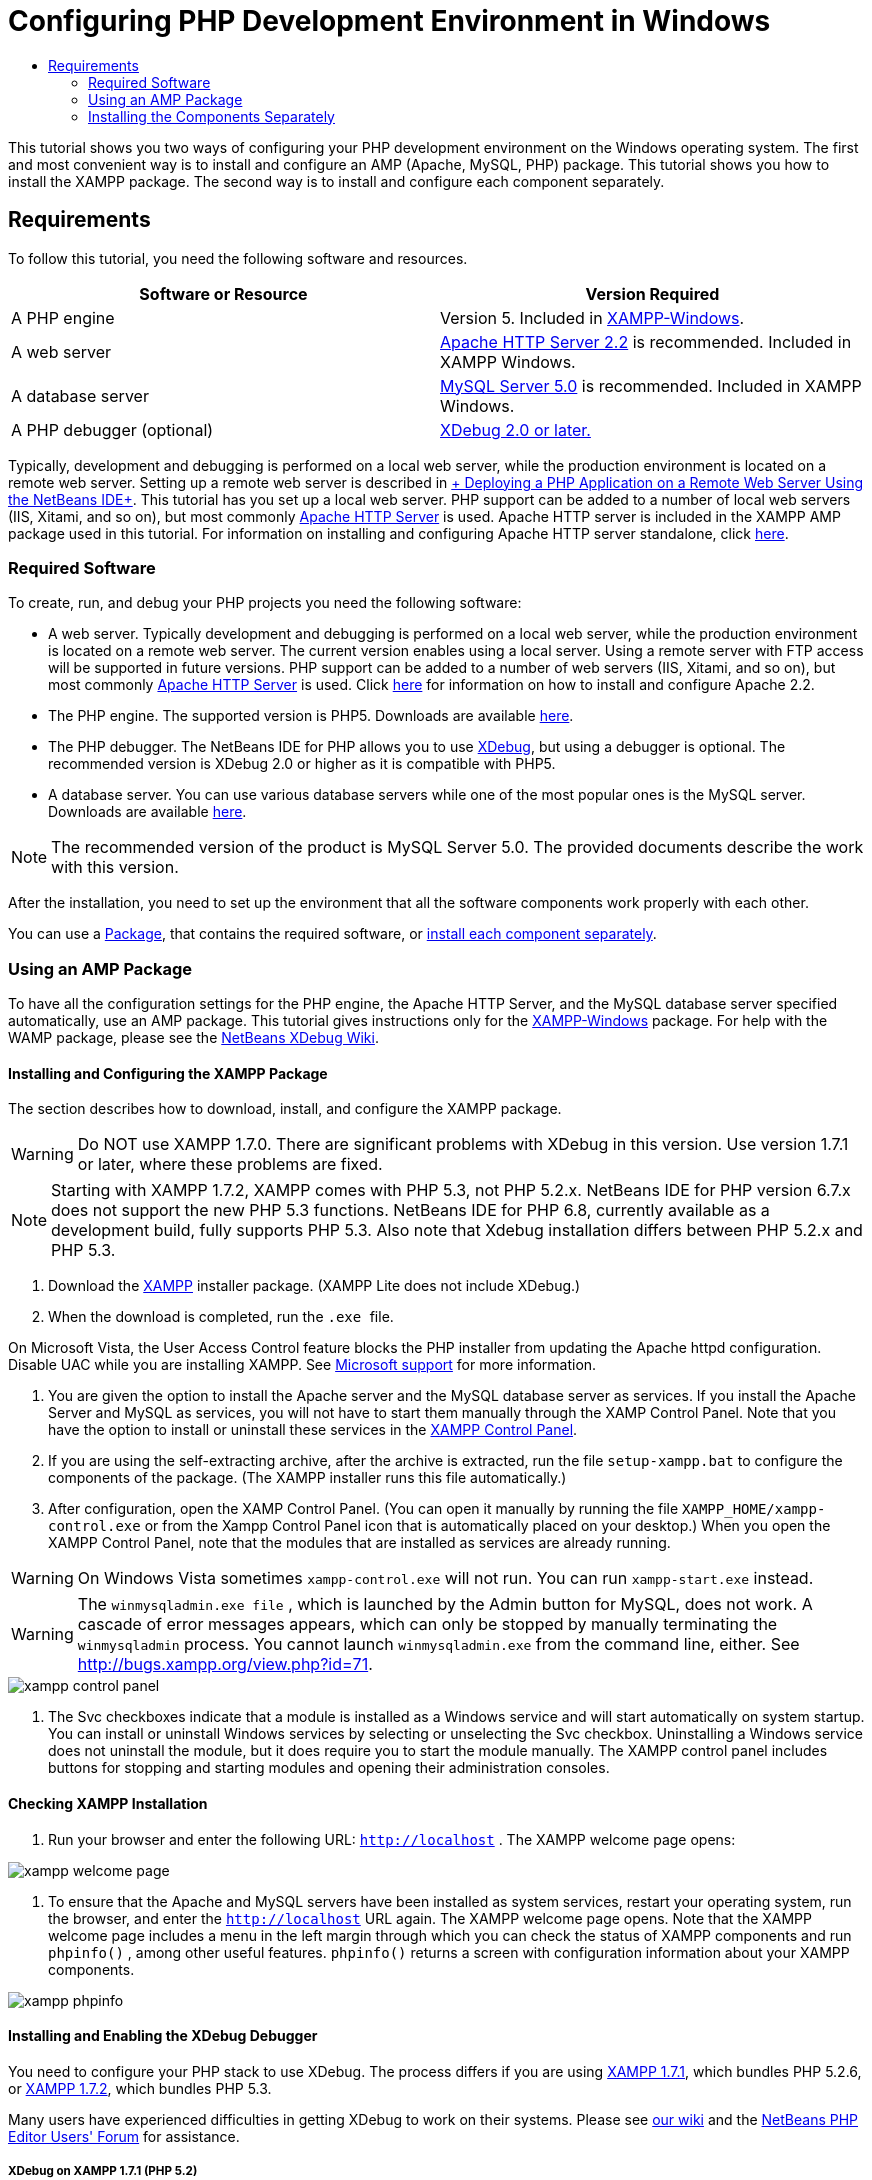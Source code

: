 // 
//     Licensed to the Apache Software Foundation (ASF) under one
//     or more contributor license agreements.  See the NOTICE file
//     distributed with this work for additional information
//     regarding copyright ownership.  The ASF licenses this file
//     to you under the Apache License, Version 2.0 (the
//     "License"); you may not use this file except in compliance
//     with the License.  You may obtain a copy of the License at
// 
//       http://www.apache.org/licenses/LICENSE-2.0
// 
//     Unless required by applicable law or agreed to in writing,
//     software distributed under the License is distributed on an
//     "AS IS" BASIS, WITHOUT WARRANTIES OR CONDITIONS OF ANY
//     KIND, either express or implied.  See the License for the
//     specific language governing permissions and limitations
//     under the License.
//

= Configuring PHP Development Environment in Windows
:jbake-type: tutorial
:jbake-tags: tutorials 
:jbake-status: published
:syntax: true
:icons: font
:source-highlighter: pygments
:toc: left
:toc-title:
:description: Configuring PHP Development Environment in Windows - Apache NetBeans
:keywords: Apache NetBeans, Tutorials, Configuring PHP Development Environment in Windows
:reviewed: 2019-02-02

This tutorial shows you two ways of configuring your PHP development environment on the Windows operating system. The first and most convenient way is to install and configure an AMP (Apache, MySQL, PHP) package. This tutorial shows you how to install the XAMPP package. The second way is to install and configure each component separately.

== Requirements

To follow this tutorial, you need the following software and resources.

|===
|Software or Resource |Version Required 

|A PHP engine |Version 5. Included in link:http://www.apachefriends.org/en/xampp-windows.html[+XAMPP-Windows+]. 

|A web server |link:http://httpd.apache.org/download.cgi[+Apache HTTP Server 2.2+] is recommended.
Included in XAMPP Windows. 

|A database server |link:http://dev.mysql.com/downloads/mysql/5.1.html[+MySQL Server 5.0+] is recommended.
Included in XAMPP Windows. 

|A PHP debugger (optional) |link:http://www.xdebug.org[+XDebug 2.0 or later.+]
 
|===

Typically, development and debugging is performed on a local web server, while the production environment is located on a remote web server. Setting up a remote web server is described in link:./remote-hosting-and-ftp-account.html[+ Deploying a PHP Application on a Remote Web Server Using the NetBeans IDE+]. This tutorial has you set up a local web server. PHP support can be added to a number of local web servers (IIS, Xitami, and so on), but most commonly link:http://httpd.apache.org/download.cgi[+Apache HTTP Server+] is used. Apache HTTP server is included in the XAMPP AMP package used in this tutorial. For information on installing and configuring Apache HTTP server standalone, click link:http://httpd.apache.org/docs/2.2/install.html[+here+].

=== Required Software

To create, run, and debug your PHP projects you need the following software:

* A web server. Typically development and debugging is performed on a local web server, while the production environment is located on a remote web server. The current version enables using a local server. Using a remote server with FTP access will be supported in future versions. PHP support can be added to a number of web servers (IIS, Xitami, and so on), but most commonly link:http://httpd.apache.org/download.cgi[+Apache HTTP Server+] is used. Click link:http://httpd.apache.org/docs/2.2/install.html[+here+] for information on how to install and configure Apache 2.2. 

* The PHP engine. The supported version is PHP5. Downloads are available link:http://www.php.net/downloads.php[+here+].
* The PHP debugger. The NetBeans IDE for PHP allows you to use link:http://www.xdebug.org[+XDebug+], but using a debugger is optional. The recommended version is XDebug 2.0 or higher as it is compatible with PHP5.
* A database server. You can use various database servers while one of the most popular ones is the MySQL server. Downloads are available link:http://dev.mysql.com/downloads/mysql/5.1.html[+here+]. 

NOTE: The recommended version of the product is MySQL Server 5.0. The provided documents describe the work with this version.

After the installation, you need to set up the environment that all the software components work properly with each other.

You can use a <<XAMPP, Package>>, that contains the required software, or <<installComponentsSeparately,install each component separately>>.

=== Using an AMP Package

To have all the configuration settings for the PHP engine, the Apache HTTP Server, and the MySQL database server specified automatically, use an AMP package. This tutorial gives instructions only for the link:http://www.apachefriends.org/en/xampp-windows.html[+XAMPP-Windows+] package. For help with the WAMP package, please see the link:http://wiki.netbeans.org/HowToConfigureXDebug[+NetBeans XDebug Wiki+].

[[XAMPP]]
==== Installing and Configuring the XAMPP Package

The section describes how to download, install, and configure the XAMPP package.

WARNING: Do NOT use XAMPP 1.7.0. There are significant problems with XDebug in this version. Use version 1.7.1 or later, where these problems are fixed.

NOTE: Starting with XAMPP 1.7.2, XAMPP comes with PHP 5.3, not PHP 5.2.x. NetBeans IDE for PHP version 6.7.x does not support the new PHP 5.3 functions. NetBeans IDE for PHP 6.8, currently available as a development build, fully supports PHP 5.3. Also note that Xdebug installation differs between PHP 5.2.x and PHP 5.3.

1. Download the link:http://www.apachefriends.org/en/xampp-windows.html[+XAMPP+] installer package. (XAMPP Lite does not include XDebug.)
2. When the download is completed, run the  `` .exe `` file.

On Microsoft Vista, the User Access Control feature blocks the PHP installer from updating the Apache httpd configuration. Disable UAC while you are installing XAMPP. See link:http://support.microsoft.com/kb/922708[+Microsoft support+] for more information.


. You are given the option to install the Apache server and the MySQL database server as services. If you install the Apache Server and MySQL as services, you will not have to start them manually through the XAMP Control Panel. Note that you have the option to install or uninstall these services in the <<xamppConstolPanel,XAMPP Control Panel>>.
. If you are using the self-extracting archive, after the archive is extracted, run the file  ``setup-xampp.bat``  to configure the components of the package. (The XAMPP installer runs this file automatically.)
. After configuration, open the XAMP Control Panel. (You can open it manually by running the file  ``XAMPP_HOME/xampp-control.exe``  or from the Xampp Control Panel icon that is automatically placed on your desktop.) When you open the XAMPP Control Panel, note that the modules that are installed as services are already running.

WARNING: On Windows Vista sometimes  ``xampp-control.exe``  will not run. You can run  ``xampp-start.exe``  instead.

WARNING: The  ``winmysqladmin.exe file`` , which is launched by the Admin button for MySQL, does not work. A cascade of error messages appears, which can only be stopped by manually terminating the  ``winmysqladmin``  process. You cannot launch  ``winmysqladmin.exe``  from the command line, either. See link:http://bugs.xampp.org/view.php?id=71[+http://bugs.xampp.org/view.php?id=71+].

image::images/xampp-control-panel.png[]


. The Svc checkboxes indicate that a module is installed as a Windows service and will start automatically on system startup. You can install or uninstall Windows services by selecting or unselecting the Svc checkbox. Uninstalling a Windows service does not uninstall the module, but it does require you to start the module manually. The XAMPP control panel includes buttons for stopping and starting modules and opening their administration consoles.

==== Checking XAMPP Installation

1. Run your browser and enter the following URL:  ``http://localhost`` . The XAMPP welcome page opens:

image::images/xampp-welcome-page.png[]


. To ensure that the Apache and MySQL servers have been installed as system services, restart your operating system, run the browser, and enter the  ``http://localhost``  URL again. The XAMPP welcome page opens. Note that the XAMPP welcome page includes a menu in the left margin through which you can check the status of XAMPP components and run  ``phpinfo()`` , among other useful features.  ``phpinfo()``  returns a screen with configuration information about your XAMPP components. 

image::images/xampp-phpinfo.png[]

==== Installing and Enabling the XDebug Debugger

You need to configure your PHP stack to use XDebug. The process differs if you are using <<xdebug-xampp-171,XAMPP 1.7.1>>, which bundles PHP 5.2.6, or <<xdebug-xampp-172,XAMPP 1.7.2>>, which bundles PHP 5.3.

Many users have experienced difficulties in getting XDebug to work on their systems. Please see link:http://wiki.netbeans.org/HowToConfigureXDebug[+our wiki+] and the link:http://forums.netbeans.org/viewforum.php?f=13&sid=5b63e6774fe7859b5edd35b1192d8efd[+NetBeans PHP Editor Users' Forum+] for assistance.

[[xdebug-xampp-171]]
===== XDebug on XAMPP 1.7.1 (PHP 5.2)

You must download XDebug, place the .dll file in your php extensions directory, and configure php.ini to find and use this file.

1. Download the latest _thread-safe_ link:http://www.xdebug.org/download.php[+XDebug+] compatible with your version of PHP. The download links are listed under Releases. Copy the  ``.dll``  file to your  ``XAMP_HOME/php/ext``  directory. ( ``XAMPP_HOME``  refers to your XAMPP or XAMPP Lite installation directory, such as  ``C:\Program Files\xampp``  or  ``C:\xampplite`` .)
2. Locate and open the active  ``php.ini``  file for your XAMPP. This is located by default in the `` XAMPP_HOME/apache/bin``  directory. Confirm which  ``php.ini``  file is active by running  ``phpinfo()``  and searching for Loaded Configuration File.
3. Because Zend optimizer blocks XDebug, you need to disable Zend optimizer. In the active  ``php.ini `` file, locate the following lines and delete them or mark as comments (To be safe, search for and comment out all properties related to Zend):

[source,ini]
----

[Zend]
;zend_extension_ts = "C:\Program Files\xampp\php\zendOptimizer\lib\ZendExtensionManager.dll"
;zend_extension_manager.optimizer_ts = "C:\Program Files\xampplite\php\zendOptimizer\lib\Optimizer"
;zend_optimizer.enable_loader = 0
;zend_optimizer.optimization_level=15
;zend_optimizer.license_path =

----


. To attach
 XDebug to the PHP engine, uncomment the following lines in the  ``php.ini``  files (directly beneath the [Zend] section, add them if not there). Some additional notes have been added.

[source,ini]
----

[XDebug]; Only Zend OR (!) XDebug
zend_extension_ts = "./php/ext/php_xdebug<-version-number>.dll"
; XAMPP and XAMPP Lite 1.7.0 and later come with a bundled xdebug at <XAMPP_HOME>/php/ext/php_xdebug.dll, without a version number.xdebug.remote_enable=1xdebug.remote_host=127.0.0.1xdebug.remote_port=9000
; Port number must match debugger port number in NetBeans IDE Tools > Options > PHPxdebug.remote_handler=dbgpxdebug.profiler_enable=1xdebug.profiler_output_dir="<XAMPP_HOME>\tmp"
----

Set the  ``xdebug.remote_enable``  property to 1, not "true" or any other value.

NOTE: Make sure the paths you specify match the location of the corresponding files as determined during your installation.


. Save  ``php.ini`` .
. Run the <<xamppConstolPanel,XAMPP Control Panel Application>> and restart the Apache server.
See link:http://wiki.netbeans.org/HowToConfigureXDebug[+our wiki+] and the link:http://www.xdebug.org/docs/install[+XDebug documentation+] for more information on how to configure XDebug.

[[xdebug-xampp-172]]
===== Xdebug on XAMPP 1.7.2 (PHP 5.3)

XAMPP 1.7.2 comes bundled with the appropriate Xdebug .dll file. You only have to configure  ``php.ini``  to use it. Note that all Xdebug settings have text explaining them.

1. Locate and open  ``XAMPP_HOME\php\php.ini``  for editing. This is the only  ``php.ini``  file in XAMPP 1.7.2.
2. Find and uncomment the line  ``zend_extension = "XAMPP_HOME\php\ext\php_xdebug.dll"`` .
3. Find and uncomment the line  ``xdebug.remote_host=localhost`` . Change the value of the setting from  ``localhost``  to  ``127.0.0.1`` .
4. Find and uncomment the line  ``xdebug.remote_enable = 0`` . Change 0 to 1.
5. Find and uncomment the line  ``xdebug.remote_handler = "dbgp"`` .
6. Find and uncomment the line  ``xdebug.remote_port = 9000`` .
7. Save  ``php.ini`` .
8. Run the <<xamppConstolPanel,XAMPP Control Panel Application>> and restart the Apache server.

See link:http://wiki.netbeans.org/HowToConfigureXDebug[+our wiki+] and the link:http://www.xdebug.org/docs/install[+XDebug documentation+] for more information on how to configure XDebug.

=== Installing the Components Separately

==== Apache HTTP Server

1. Download the link:http://httpd.apache.org/download.cgi[+Apache2 HTTP server+].
2. Run the installation file  ``.msi`` . The installation wizard starts. Follow the instructions.

On Microsoft Vista, do not install the Apache Server to the default location, which is in Program Files. All files in Program Files are write-protected.


. When the installation is completed, restart the Apache server.
. To check that the installation is successful, run the browser and enter the following URL:

[source,ini]
----

  http://localhost/
----
The Apache welcome test page opens: 

image::images/install-apache-it-works-port80.png[]

===== Troubleshooting

By default, the Apache server listens to port 80. This port can be already used by other services, for example Skype. To solve the issue, change the port which the server listens to:

1. Open the Apache web server configuration file  ``httpd.conf`` . By default the file is located in  ``C:\Program Files\Apache Software Foundation\Apache<version>\conf\`` 
2. Locate the line  ``Listen 80``  and change the port number, for example  ``8080`` . Save the file.
3. Restart the Apache web server.
4. To check that the web server works, run the browser and enter the URL and specify the port number explicitly:  ``http://localhost:8080`` 

You can also stop the processes that possibly listen to port 80. In the Task Manager, select the relevant file name and click End Process.

Find more information on installing and configuring the server link:http://httpd.apache.org/docs/2.2/install.html[+here+].

==== PHP Engine

1. Download the link:http://windows.php.net/download/[+Windows binary installer+] for the PHP5 version of your choice.

NOTE: If there is no installer available for the version of PHP you want to install, you have to install it manually from the .zip file. See link:http://php.net/manual/en/install.windows.manual.php[+Manual Instruction Steps+] in the php.net documentation.


. When the download is complete, run the  ``.msi``  installation file. The installation wizard starts.
. On the Apache Configuration Directory panel, specify the directory where the  ``httpd.conf``  file is located, the default setting is  ``C:\Program Files\Apache Software Foundation\Apache<version>\conf\`` . The PHP processing will be enabled automatically.
. If you want to use the MySQL database server, choose the Complete installation option or select the MySQL and MySQLi items in the Extensions list.
. After the installation is completed, restart the Apache server.
. To check that the PHP engine has been installed successfully and PHP processing has been enabled in the Apache configuration:
* Open Notepad or another text editor. Create a file and type the following text:

[source,php]
----

<?php 
     echo "PHP has been installed successfully!";
?>
----

* Save the file in the htdocs folder as `test.php`. The default path is  ``C:\Program Files\Apache Software Foundation\Apache<version>\htdocs\test.php`` 
* Run the browser and enter the following URL:  ``http://localhost:<port>/test.php`` . The following page opens:

image::images/install-php-test.png[]

===== Troubleshooting

If the page does not open:

1. Restart the Apache server.
2. Check that the Apache server configuration file httpd.conf contains the following lines:

[source,ini]
----

  AddType Application/x-httpd-php .php 
  LoadModule php5_module "c:/php/sapi/php5apache2_2.dll"
----

. If the lines are missing, add them, save  ``httpd.conf`` , and restart Apache.
. Refresh the http://localhost:<port>/test.php page.

==== MySQL Database Server

Find detailed information on link:../ide/install-and-configure-mysql-server.html[+installing and configuring the MySQL+] database server.

==== XDebug

1. Download link:http://www.xdebug.org[+XDebug+].
2. Install XDebug into the  ``php/``  folder. You will need the path to it to <<settingUpEnvironment,configure your environment>>.

==== Setting Up the Environment

1. If your installation follows the default settings, PHP processing will be enabled automatically.
2. To attach
 XDebug to the PHP engine, locate the  ``php.ini``  file and add the following lines to it:

For a *thread-safe* PHP 5.2 engine:


[source,ini]
----

zend_extension_ts="<path to the php folder>/php_xdebug-<version-number>.dll"
xdebug.remote_enable=1
----

For a *non-thread-safe* PHP 5.2 engine:


[source,ini]
----

zend_extension_nts="<path to the php folder>/php_xdebug-<version-number>.dll"
xdebug.remote_enable=1
----

For *any* PHP 5.3 engine:


[source,ini]
----

zend_extension="<path to the php folder>/php_xdebug-<version-number>.dll"
xdebug.remote_enable=1
----

Some users also find that they need to include the following lines, although other users do not:


[source,ini]
----

xdebug.remote_host=127.0.0.1xdebug.remote_port=9000
; Port number must match debugger port number in NetBeans IDE Tools > Options > PHPxdebug.remote_handler=dbgp
----

Click link:http://www.xdebug.org/docs/install[+here+] for more information on how to configure XDebug.

NOTE: Make sure the paths you specify match the names and locations of the corresponding files as determined during your installation.


. To be sure that previously installed PHP engine supports using the MySQL database server:

1. Click Start > Control Panel.
2. On the Control Panel, choose Add or Remove Programs.
3. On the Add or Remove Programs panel, select the PHP <version number> area and click Change. The PHP Setup Wizard starts. Click Next.
4. On the Change, repair or remove installation panel, choose Change and click Next.
5. On the Web Server Setup panel, choose the version of the Apache server - in our example it is Apache 2.2.x Module. Click Next.
6. On the Apache Configuration Directory panel, specify the directory where the Apache configuration file  ``httpd.conf``  is located. Click Next.
7. On the Choose Items to Install panel, expand the Extensions node and choose the MySQL and MySQLi items. Click Next.
8. On the Ready to change PHP <version number> panel, click Change.
9. On the Completed the PHP <version number> Setup Wizard panel, click Finish.

